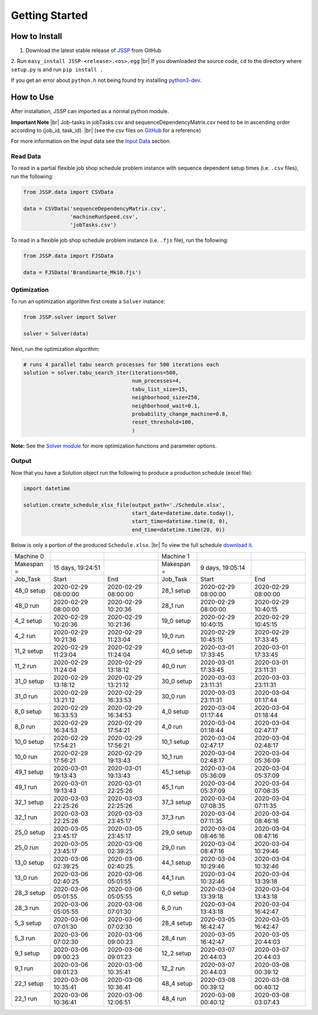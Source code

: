 Getting Started
===============

How to Install
--------------

1. Download the latest stable release of `JSSP <https://github.com/mcfadd/Job_Shop_Schedule_Problem/releases>`_ from GitHub
2. Run ``easy_install JSSP-<release>.<os>.egg`` |br|
If you downloaded the source code, ``cd`` to the directory where ``setup.py`` is and run ``pip install .``

If you get an error about ``python.h`` not being found try installing `python3-dev <https://stackoverflow.com/questions/31002091/what-is-python-dev-package-used-for>`_.

How to Use
----------

After installation, JSSP can imported as a normal python module.

**Important Note** |br|
Job-tasks in jobTasks.csv and sequenceDependencyMatrix.csv need to be in ascending order according to (job_id, task_id). |br|
(see the csv files on `GitHub <https://github.com/mcfadd/Job_Shop_Schedule_Problem/tree/master/data/given_data>`_ for a reference)

For more information on the input data see the `Input Data <Input_data.html>`_ section.

Read Data
~~~~~~~~~

To read in a partial flexible job shop schedule problem instance with sequence dependent setup times (i.e. ``.csv`` files), run the following:

.. code-block:: python

    from JSSP.data import CSVData

    data = CSVData('sequenceDependencyMatrix.csv',
                   'machineRunSpeed.csv',
                   'jobTasks.csv')

To read in a flexible job shop schedule problem instance (i.e. ``.fjs`` file), run the following:

.. code-block:: python

    from JSSP.data import FJSData

    data = FJSData('Brandimarte_Mk10.fjs')

Optimization
~~~~~~~~~~~~

To run an optimization algorithm first create a ``Solver`` instance:

.. code-block:: python

    from JSSP.solver import Solver

    solver = Solver(data)

Next, run the optimization algorithm:

.. code-block:: python

    # runs 4 parallel tabu search processes for 500 iterations each
    solution = solver.tabu_search_iter(iterations=500,
                                       num_processes=4,
                                       tabu_list_size=15,
                                       neighborhood_size=250,
                                       neighborhood_wait=0.1,
                                       probability_change_machine=0.8,
                                       reset_threshold=100,
                                       )

**Note:** See the `Solver module <api/JSSP.html#module-JSSP.solver>`_ for more optimization functions and parameter options.

Output
~~~~~~

Now that you have a Solution object run the following to produce a production schedule (excel file):

.. code-block:: python

    import datetime

    solution.create_schedule_xlsx_file(output_path='./Schedule.xlsx',
                                       start_date=datetime.date.today(),
                                       start_time=datetime.time(8, 0),
                                       end_time=datetime.time(20, 0))

Below is only a portion of the produced ``Schedule.xlsx``. |br|
To view the full schedule `download it <_static/Schedule.xlsx>`_.

==========  =================== =================== ==========  =================== ===================
Machine 0                                           Machine 1
Makespan =  15 days, 19:24:51                       Makespan =  9 days, 19:05:14
Job_Task    Start               End                 Job_Task    Start               End
48_0 setup  2020-02-29 08:00:00	2020-02-29 08:00:00 28_1 setup	2020-02-29 08:00:00 2020-02-29 08:00:00
48_0 run    2020-02-29 08:00:00	2020-02-29 10:20:36 28_1 run	2020-02-29 08:00:00 2020-02-29 10:40:15
4_2 setup   2020-02-29 10:20:36	2020-02-29 10:21:36 19_0 setup	2020-02-29 10:40:15 2020-02-29 10:45:15
4_2 run	    2020-02-29 10:21:36	2020-02-29 11:23:04 19_0 run	2020-02-29 10:45:15 2020-02-29 17:33:45
11_2 setup  2020-02-29 11:23:04	2020-02-29 11:24:04 40_0 setup	2020-03-01 17:33:45 2020-03-01 17:33:45
11_2 run    2020-02-29 11:24:04	2020-02-29 13:18:12 40_0 run	2020-03-01 17:33:45 2020-03-01 23:11:31
31_0 setup  2020-02-29 13:18:12	2020-02-29 13:21:12 30_0 setup	2020-03-03 23:11:31 2020-03-03 23:11:31
31_0 run    2020-02-29 13:21:12	2020-02-29 16:33:53 30_0 run	2020-03-03 23:11:31 2020-03-04 01:17:44
8_0 setup   2020-02-29 16:33:53	2020-02-29 16:34:53 4_0 setup	2020-03-04 01:17:44 2020-03-04 01:18:44
8_0 run	    2020-02-29 16:34:53	2020-02-29 17:54:21 4_0 run     2020-03-04 01:18:44 2020-03-04 02:47:17
10_0 setup  2020-02-29 17:54:21	2020-02-29 17:56:21 10_1 setup	2020-03-04 02:47:17 2020-03-04 02:48:17
10_0 run    2020-02-29 17:56:21	2020-02-29 19:13:43 10_1 run	2020-03-04 02:48:17 2020-03-04 05:36:09
49_1 setup  2020-03-01 19:13:43	2020-03-01 19:13:43 45_1 setup	2020-03-04 05:36:09 2020-03-04 05:37:09
49_1 run    2020-03-01 19:13:43	2020-03-01 22:25:26 45_1 run	2020-03-04 05:37:09 2020-03-04 07:08:35
32_1 setup  2020-03-03 22:25:26	2020-03-03 22:25:26 37_3 setup	2020-03-04 07:08:35 2020-03-04 07:11:35
32_1 run    2020-03-03 22:25:26	2020-03-03 23:45:17 37_3 run	2020-03-04 07:11:35 2020-03-04 08:46:16
25_0 setup  2020-03-05 23:45:17	2020-03-05 23:45:17 29_0 setup	2020-03-04 08:46:16 2020-03-04 08:47:16
25_0 run    2020-03-05 23:45:17	2020-03-06 02:39:25 29_0 run	2020-03-04 08:47:16 2020-03-04 10:29:46
13_0 setup  2020-03-06 02:39:25	2020-03-06 02:40:25 44_1 setup	2020-03-04 10:29:46 2020-03-04 10:32:46
13_0 run    2020-03-06 02:40:25	2020-03-06 05:01:55 44_1 run	2020-03-04 10:32:46 2020-03-04 13:39:18
28_3 setup  2020-03-06 05:01:55	2020-03-06 05:05:55 6_0 setup	2020-03-04 13:39:18 2020-03-04 13:43:18
28_3 run    2020-03-06 05:05:55	2020-03-06 07:01:30 6_0 run     2020-03-04 13:43:18 2020-03-04 16:42:47
5_3 setup   2020-03-06 07:01:30	2020-03-06 07:02:30 28_4 setup	2020-03-05 16:42:47 2020-03-05 16:42:47
5_3 run	    2020-03-06 07:02:30	2020-03-06 09:00:23 28_4 run	2020-03-05 16:42:47 2020-03-05 20:44:03
9_1 setup   2020-03-06 09:00:23	2020-03-06 09:01:23 12_2 setup	2020-03-07 20:44:03 2020-03-07 20:44:03
9_1 run	    2020-03-06 09:01:23	2020-03-06 10:35:41 12_2 run	2020-03-07 20:44:03 2020-03-08 00:39:12
22_1 setup  2020-03-06 10:35:41	2020-03-06 10:36:41 48_4 setup	2020-03-08 00:39:12 2020-03-08 00:40:12
22_1 run    2020-03-06 10:36:41	2020-03-06 12:06:51 48_4 run	2020-03-08 00:40:12 2020-03-08 03:07:43
==========  =================== =================== ==========  =================== ===================

.. |br| raw:: html

  <br/>
